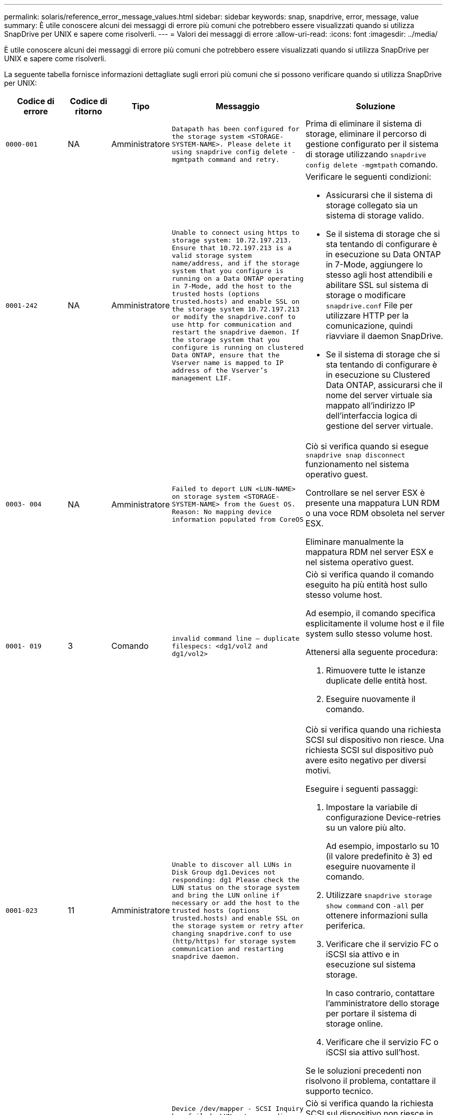 ---
permalink: solaris/reference_error_message_values.html 
sidebar: sidebar 
keywords: snap, snapdrive, error, message, value 
summary: È utile conoscere alcuni dei messaggi di errore più comuni che potrebbero essere visualizzati quando si utilizza SnapDrive per UNIX e sapere come risolverli. 
---
= Valori dei messaggi di errore
:allow-uri-read: 
:icons: font
:imagesdir: ../media/


[role="lead"]
È utile conoscere alcuni dei messaggi di errore più comuni che potrebbero essere visualizzati quando si utilizza SnapDrive per UNIX e sapere come risolverli.

La seguente tabella fornisce informazioni dettagliate sugli errori più comuni che si possono verificare quando si utilizza SnapDrive per UNIX:

[cols="15,20,15,25,40"]
|===
| Codice di errore | Codice di ritorno | Tipo | Messaggio | Soluzione 


 a| 
`0000-001`
 a| 
NA
 a| 
Amministratore
 a| 
`Datapath has been configured for the storage system <STORAGE-SYSTEM-NAME>. Please delete it using snapdrive config delete -mgmtpath command and retry.`
 a| 
Prima di eliminare il sistema di storage, eliminare il percorso di gestione configurato per il sistema di storage utilizzando `snapdrive config delete -mgmtpath` comando.



 a| 
`0001-242`
 a| 
NA
 a| 
Amministratore
 a| 
`Unable to connect using https to storage system: 10.72.197.213. Ensure that 10.72.197.213 is a valid storage system name/address, and if the storage system that you configure is running on a Data ONTAP operating in 7-Mode, add the host to the trusted hosts (options trusted.hosts) and enable SSL on the storage system 10.72.197.213 or modify the snapdrive.conf to use http for communication and restart the snapdrive daemon. If the storage system that you configure is running on clustered Data ONTAP, ensure that the Vserver name is mapped to IP address of the Vserver's management LIF.`
 a| 
Verificare le seguenti condizioni:

* Assicurarsi che il sistema di storage collegato sia un sistema di storage valido.
* Se il sistema di storage che si sta tentando di configurare è in esecuzione su Data ONTAP in 7-Mode, aggiungere lo stesso agli host attendibili e abilitare SSL sul sistema di storage o modificare `snapdrive.conf` File per utilizzare HTTP per la comunicazione, quindi riavviare il daemon SnapDrive.
* Se il sistema di storage che si sta tentando di configurare è in esecuzione su Clustered Data ONTAP, assicurarsi che il nome del server virtuale sia mappato all'indirizzo IP dell'interfaccia logica di gestione del server virtuale.




 a| 
`0003- 004`
 a| 
NA
 a| 
Amministratore
 a| 
`Failed to deport LUN <LUN-NAME> on storage system <STORAGE-SYSTEM-NAME> from the Guest OS. Reason: No mapping device information populated from CoreOS`
 a| 
Ciò si verifica quando si esegue `snapdrive snap disconnect` funzionamento nel sistema operativo guest.

Controllare se nel server ESX è presente una mappatura LUN RDM o una voce RDM obsoleta nel server ESX.

Eliminare manualmente la mappatura RDM nel server ESX e nel sistema operativo guest.



 a| 
`0001- 019`
 a| 
3
 a| 
Comando
 a| 
`invalid command line -- duplicate filespecs: <dg1/vol2 and dg1/vol2>`
 a| 
Ciò si verifica quando il comando eseguito ha più entità host sullo stesso volume host.

Ad esempio, il comando specifica esplicitamente il volume host e il file system sullo stesso volume host.

Attenersi alla seguente procedura:

. Rimuovere tutte le istanze duplicate delle entità host.
. Eseguire nuovamente il comando.




 a| 
`0001-023`
 a| 
11
 a| 
Amministratore
 a| 
`Unable to discover all LUNs in Disk Group dg1.Devices not responding: dg1 Please check the LUN status on the storage system and bring the LUN online if necessary or add the host to the trusted hosts (options trusted.hosts) and enable SSL on the storage system or retry after changing snapdrive.conf to use (http/https) for storage system communication and restarting snapdrive daemon.`
 a| 
Ciò si verifica quando una richiesta SCSI sul dispositivo non riesce. Una richiesta SCSI sul dispositivo può avere esito negativo per diversi motivi.

Eseguire i seguenti passaggi:

. Impostare la variabile di configurazione Device-retries su un valore più alto.
+
Ad esempio, impostarlo su 10 (il valore predefinito è 3) ed eseguire nuovamente il comando.

. Utilizzare `snapdrive storage show command` con `-all` per ottenere informazioni sulla periferica.
. Verificare che il servizio FC o iSCSI sia attivo e in esecuzione sul sistema storage.
+
In caso contrario, contattare l'amministratore dello storage per portare il sistema di storage online.

. Verificare che il servizio FC o iSCSI sia attivo sull'host.


Se le soluzioni precedenti non risolvono il problema, contattare il supporto tecnico.



 a| 
`0001-218`
 a| 
 a| 
Amministratore
 a| 
`Device /dev/mapper - SCSI Inquiry has failed. LUN not responding. Please check the LUN status on the storage system and bring the LUN online if necessary.`
 a| 
Ciò si verifica quando la richiesta SCSI sul dispositivo non riesce in SLES10 SP2. Lvm2-2.02.17-7.27.8 e il `_filter_` l'impostazione è assegnata come `=[a|/dev/mapper/.\*|", "a|/dev/cciss/.*|", "r/.*/"]` in `lvm.conf` File in SLES10 SP2.

Impostare `_filter_` impostazione come `["r|/dev/.\*/by-path/.*|", "r|/dev/.\*/by-id/.*|", "r|/dev/cciss/.\*|", "a/.*/"]` in `lvm.conf` file.



 a| 
`0001-395`
 a| 
NA
 a| 
Amministratore
 a| 
`No HBAs on this host!`
 a| 
Questo si verifica se si dispone di un numero elevato di LUN collegati al sistema host.

Controllare se la variabile `_enable-fcp-cache_` è impostato su on in `snapdrive.conf` file.



 a| 
`0001-389`
 a| 
NA
 a| 
Amministratore
 a| 
`Cannot get HBA type for HBA assistant solarisfcp`
 a| 
Questo si verifica se si dispone di un numero elevato di LUN collegati al sistema host.

Controllare se la variabile `_enable-fcp-cache_` è impostato su on in `snapdrive.conf` file.



 a| 
`0001-389`
 a| 
NA
 a| 
Amministratore
 a| 
`Cannot get HBA type for HBA assistant vmwarefcp`
 a| 
Controllare le seguenti condizioni:

* Prima di creare uno storage, assicurarsi di aver configurato l'interfaccia virtuale utilizzando il comando:
+
`*snapdrive config set _-viadmin <user> <virtual_interface_IP or name>_*`

* Controllare se il sistema di storage esiste per un'interfaccia virtuale e viene visualizzato ancora lo stesso messaggio di errore, quindi riavviare SnapDrive per UNIX per consentire l'operazione di creazione dello storage.
* Verificare che i requisiti di configurazione di Virtual Storage Console siano soddisfatti, come documentato nella link:https://www.netapp.com/pdf.html?item=/media/7350-ds-3057.pdf["NetApp Virtual Storage Console per VMware vSphere"]




 a| 
`0001-682`
 a| 
NA
 a| 
Amministratore
 a| 
`Host preparation for new LUNs failed: This functionality checkControllers is not supported.`
 a| 
Eseguire di nuovo il comando per eseguire correttamente l'operazione SnapDrive.



 a| 
`0001-859`
 a| 
NA
 a| 
Amministratore
 a| 
`None of the host's interfaces have NFS permissions to access directory <directory name> on storage system <storage system name>`
 a| 
In `snapdrive.conf` controllare che il `_check-export-permission-nfs-clone_` la variabile di configurazione è impostata su `off`.



 a| 
`0002-253`
 a| 
 a| 
Amministratore
 a| 
`Flex clone creation failed`
 a| 
Si tratta di un errore relativo al sistema storage. Raccogliere i log di sd-trace.log e del sistema di storage per risolvere il problema.



 a| 
`0002-264`
 a| 
 a| 
Amministratore
 a| 
`FlexClone is not supported on filer <filer name>`
 a| 
FlexClone non è supportato con la versione Data ONTAP corrente del sistema storage. Aggiornare la versione Data ONTAP del sistema di storage alla versione 7.0 o successiva, quindi riprovare a eseguire il comando.



 a| 
`0002-265`
 a| 
 a| 
Amministratore
 a| 
`Unable to check flex_clone license on filer <filername>`
 a| 
Si tratta di un errore relativo al sistema storage. Raccogliere sd-trace.log e i log del sistema di storage per risolvere i problemi.



 a| 
`0002-266`
 a| 
NA
 a| 
Amministratore
 a| 
`FlexClone is not licensed on filer <filername>`
 a| 
FlexClone non è concesso in licenza sul sistema storage. Riprovare il comando dopo aver aggiunto la licenza FlexClone sul sistema di storage.



 a| 
`0002-267`
 a| 
NA
 a| 
Amministratore
 a| 
`FlexClone is not supported on root volume <volume-name>`
 a| 
Impossibile creare FlexClone per i volumi root.



 a| 
`0002-270`
 a| 
NA
 a| 
Amministratore
 a| 
`The free space on the aggregate <aggregate-name> is less than <size> MB(megabytes) required for diskgroup/flexclone metadata`
 a| 
. Per la connessione a LUN raw con FlexClone, sono necessari 2 MB di spazio libero sull'aggregato.
. Liberare spazio sull'aggregato come indicato nei passi 1 e 2, quindi riprovare a eseguire il comando.




 a| 
`0002-332`
 a| 
NA
 a| 
Amministratore
 a| 
`SD.SnapShot.Restore access denied on qtree storage_array1:/vol/vol1/qtree1 for user lnx197-142\john`
 a| 
Contattare l'amministratore di Operations Manager per assegnare all'utente le funzionalità richieste.



 a| 
`0002-364`
 a| 
NA
 a| 
Amministratore
 a| 
`Unable to contact DFM: lnx197-146, please change user name and/or password.`
 a| 
Verificare e correggere il nome utente e la password dell'utente sd-admin.



 a| 
0002-268
 a| 
NA
 a| 
Amministratore
 a| 
`<volume-Name> is not a flexible volume`
 a| 
Non è possibile creare FlexClone per i volumi tradizionali.



 a| 
`0003-003`
 a| 
 a| 
Amministratore
 a| 
. `Failed to export LUN <LUN_NAME> on storage system <STORAGE_NAME> to the Guest OS.`


oppure
 a| 
* Controllare se è presente una mappatura LUN RDM nella voce ESX server (o) RDM obsoleta nel server ESX.
* Eliminare manualmente la mappatura RDM nel server ESX e nel sistema operativo guest.




 a| 
`0003-012`
 a| 
 a| 
Amministratore
 a| 
`Virtual Interface Server win2k3-225-238 is not reachable.`
 a| 
NIS non è configurato su per il sistema operativo host/guest.

Specificare il nome e la mappatura IP nel file situato in `/etc/hosts`

Ad esempio: `# cat /etc/hosts10.72.225.238 win2k3-225-238.eng.org.com win2k3-225-238`



 a| 
`0001-552`
 a| 
NA
 a| 
Comando
 a| 
`Not a valid Volume-clone or LUN-clone`
 a| 
Impossibile creare la suddivisione dei cloni per i volumi tradizionali.



 a| 
`0001-553`
 a| 
NA
 a| 
Comando
 a| 
`Unable to split "`FS-Name`" due to insufficient storage space in <Filer- Name>`
 a| 
La suddivisione dei cloni continua il processo di divisione e improvvisamente la divisione dei cloni si interrompe a causa dello spazio di storage insufficiente non disponibile nel sistema di storage.



 a| 
`0003-002`
 a| 
 a| 
Comando
 a| 
`No more LUN's can be exported to the guest OS.`
 a| 
Poiché il numero di dispositivi supportati dal server ESX per un controller ha raggiunto il limite massimo, è necessario aggiungere altri controller per il sistema operativo guest.

*NOTA:* il server ESX limita il numero massimo di controller per sistema operativo guest a 4.



 a| 
`9000- 023`
 a| 
1
 a| 
Comando
 a| 
`No arguments for keyword -lun`
 a| 
Questo errore si verifica quando il comando con `-lun` la parola chiave non dispone di `_lun_name_` argomento.

Cosa fare: Eseguire una delle seguenti operazioni:

. Specificare `_lun_name_` argomento per il comando con `-lun` parola chiave.
. Consultare il messaggio della guida di SnapDrive per UNIX




 a| 
`0001-028`
 a| 
1
 a| 
Comando
 a| 
`File system </mnt/qa/dg4/vol1> is of a type (hfs) not managed by snapdrive. Please resubmit your request, leaving out the file system <mnt/qa/dg4/vol1>`
 a| 
Questo errore si verifica quando un tipo di file system non supportato fa parte di un comando.

Operazioni da eseguire: Escludere o aggiornare il tipo di file system, quindi utilizzare nuovamente il comando.

Per informazioni aggiornate sulla compatibilità software, consulta la matrice di interoperabilità.



 a| 
`9000-030`
 a| 
1
 a| 
Comando
 a| 
`-lun may not be combined with other keywords`
 a| 
Questo errore si verifica quando si combina `-lun` parola chiave con `-fs` oppure `-dg` parola chiave. Si tratta di un errore di sintassi che indica un utilizzo non valido del comando.

Operazioni da eseguire: Eseguire nuovamente il comando solo con `-lun` parola chiave.



 a| 
`0001-034`
 a| 
1
 a| 
Comando
 a| 
`mount failed: mount: <device name> is not a valid block device"`
 a| 
Questo errore si verifica solo quando il LUN clonato è già connesso allo stesso filespec presente nella copia Snapshot e si tenta di eseguire `snapdrive snap restore` comando.

Il comando non riesce perché il daemon iSCSI esegue il remaping della voce Device per il LUN ripristinato quando si elimina il LUN clonato.

Cosa fare: Eseguire una delle seguenti operazioni:

. Eseguire `snapdrive snap restore` di nuovo comando.
. Eliminare il LUN collegato (se montato sullo stesso filespec della copia Snapshot) prima di tentare di ripristinare una copia Snapshot di un LUN originale.




 a| 
`0001-046` e. `0001-047`
 a| 
1
 a| 
Comando
 a| 
`Invalid snapshot name: </vol/vol1/NO_FILER_PRE FIX> or Invalid snapshot name: NO_LONG_FILERNAME - filer volume name is missing`
 a| 
Si tratta di un errore di sintassi che indica un utilizzo non valido del comando, in cui viene tentata un'operazione Snapshot con un nome Snapshot non valido.

Operazioni da eseguire: Completare i seguenti passaggi:

. Utilizzare il comando SnapDrive snap list - filer <filer-volume-name> per ottenere un elenco di copie Snapshot.
. Eseguire il comando con l'argomento long_snap_name.




 a| 
`9000-047`
 a| 
1
 a| 
Comando
 a| 
`More than one -snapname argument given`
 a| 
SnapDrive per UNIX non può accettare più di un nome Snapshot nella riga di comando per eseguire operazioni Snapshot.

Operazioni da eseguire: Eseguire nuovamente il comando, con un solo nome Snapshot.



 a| 
`9000-049`
 a| 
1
 a| 
Comando
 a| 
`-dg and -v may not be combined`
 a| 
Questo errore si verifica quando si combina `-dg` e. `-vg` parole chiave. Si tratta di un errore di sintassi che indica un utilizzo non valido dei comandi.

Operazioni da eseguire: Eseguire il comando con `-dg` oppure `-vg` parola chiave.



 a| 
`9000-050`
 a| 
1
 a| 
Comando
 a| 
`-lvol and -hostvo may not be combined`
 a| 
Questo errore si verifica quando si combina `-lvol` e. `-hostvol` parole chiave. Si tratta di un errore di sintassi che indica un utilizzo non valido dei comandi. Operazioni da eseguire: Completare i seguenti passaggi:

. Modificare il `-lvol` opzione a. `- hostvol` o viceversa nella riga di comando.
. Eseguire il comando.




 a| 
`9000-057`
 a| 
1
 a| 
Comando
 a| 
`Missing required -snapname argument`
 a| 
Si tratta di un errore di sintassi che indica un utilizzo non valido del comando, in cui viene tentata un'operazione Snapshot senza fornire l'argomento SNAP_NAME.

Operazioni da eseguire: Eseguire il comando con un nome Snapshot appropriato.



 a| 
`0001-067`
 a| 
6
 a| 
Comando
 a| 
`Snapshot hourly.0 was not created by snapdrive.`
 a| 
Si tratta delle copie Snapshot orarie automatiche create da Data ONTAP.



 a| 
`0001-092`
 a| 
6
 a| 
Comando
 a| 
`snapshot <non_existent_24965> doesn't exist on a filervol exocet: </vol/vol1>`
 a| 
La copia Snapshot specificata non è stata trovata nel sistema di storage. Operazioni da eseguire: Utilizzare `snapdrive snap list` Per trovare le copie Snapshot presenti nel sistema di storage.



 a| 
`0001- 099`
 a| 
10
 a| 
Amministratore
 a| 
`Invalid snapshot name: <exocet:/vol2/dbvol:New SnapName> doesn't match filer volume name <exocet:/vol/vol1>`
 a| 
Si tratta di un errore di sintassi che indica un utilizzo non valido dei comandi, in cui viene tentata un'operazione Snapshot con un nome Snapshot non valido.

Operazioni da eseguire: Completare i seguenti passaggi:

. Utilizzare `snapdrive snap list - filer _<filer-volume-name>_` Per ottenere un elenco di copie Snapshot.
. Eseguire il comando con il formato corretto del nome Snapshot qualificato da SnapDrive per UNIX. I formati qualificati sono: `_long_snap_name_` e. `_short_snap_name_`.




 a| 
`0001-122`
 a| 
6
 a| 
Amministratore
 a| 
`Failed to get snapshot list on filer <exocet>: The specified volume does not exist.`
 a| 
Questo errore si verifica quando il volume del sistema di storage (filer) specificato non esiste.

Operazioni da eseguire: Completare i seguenti passaggi:

. Contattare l'amministratore dello storage per ottenere l'elenco dei volumi del sistema di storage validi.
. Eseguire il comando con un nome di volume del sistema di storage valido.




 a| 
`0001-124`
 a| 
111
 a| 
Amministratore
 a| 
`Failed to removesnapshot <snap_delete_multi_inuse_24374> on filer <exocet>: LUN clone`
 a| 
Il `Snapshot delete` Operazione non riuscita per la copia Snapshot specificata perché era presente il clone LUN.

Operazioni da eseguire: Completare i seguenti passaggi:

. Utilizzare il comando SnapDrive storage show con `-all` Opzione per trovare il clone LUN per la copia Snapshot (parte dell'output della copia Snapshot di backup).
. Contattare l'amministratore dello storage per separare il LUN dal clone.
. Eseguire nuovamente il comando.




 a| 
`0001-155`
 a| 
4
 a| 
Comando
 a| 
`Snapshot <dup_snapname23980> already exists on <exocet: /vol/vol1>. Please use -f (force) flag to overwrite existing snapshot`
 a| 
Questo errore si verifica se il nome della copia Snapshot utilizzato nel comando esiste già.

Cosa fare: Eseguire una delle seguenti operazioni:

. Eseguire nuovamente il comando con un nome Snapshot diverso.
. Eseguire nuovamente il comando con `-f` Flag (forza) per sovrascrivere la copia Snapshot esistente.




 a| 
`0001-158`
 a| 
84
 a| 
Comando
 a| 
`diskgroup configuration has changed since <snapshotexocet:/vol/vo l1:overwrite_noforce_25 078> was taken. removed hostvol </dev/dg3/vol4> Please use '-f' (force) flag to override warning and complete restore`
 a| 
Il gruppo di dischi può contenere più LUN e quando la configurazione del gruppo di dischi cambia, si verifica questo errore. Ad esempio, quando si crea una copia Snapshot, il gruppo di dischi era costituito da un numero X di LUN e, dopo aver eseguito la copia, il gruppo di dischi può avere un numero X+Y di LUN.

Operazioni da eseguire: Utilizzare nuovamente il comando con `-f` flag (forza).



 a| 
`0001-185`
 a| 
NA
 a| 
Comando
 a| 
`storage show failed: no NETAPP devices to show or enable SSL on the filers or retry after changing snapdrive.conf to use http for filer communication.`
 a| 
Questo problema può verificarsi per i seguenti motivi: Se il daemon iSCSI o il servizio FC sull'host si è arrestato o è guasto, il `snapdrive storage show -all` Il comando non riesce, anche se sono presenti LUN configurati sull'host.

Operazioni da eseguire: Risolvere il malfunzionamento del servizio iSCSI o FC. Il sistema storage su cui sono configurati i LUN è inattivo o sta eseguendo un riavvio.

Cosa fare: Attendere che i LUN siano in funzione. Il valore impostato per `_usehttps- to-filer_` la variabile di configurazione potrebbe non essere una configurazione supportata.

Operazioni da eseguire: Completare i seguenti passaggi:

. Utilizzare `sanlun lun show all` Comando per controllare se sono presenti LUN mappati all'host.
. Se sono presenti LUN mappati all'host, seguire le istruzioni indicate nel messaggio di errore.


Modificare il valore di `_usehttps- to-filer_` variabile di configurazione (su "`on`" se il valore è "`off`"; su "`off`" se il valore è "`on`").



 a| 
`0001-226`
 a| 
3
 a| 
Comando
 a| 
`'snap create' requires all filespecs to be accessible Please verify the following inaccessible filespec(s): File System: </mnt/qa/dg1/vol3>`
 a| 
Questo errore si verifica quando l'entità host specificata non esiste.

Operazioni da eseguire: Utilizzare `snapdrive storage show` eseguire nuovamente il comando con `-all` opzione per trovare le entità host presenti sull'host.



 a| 
`0001- 242`
 a| 
18
 a| 
Amministratore
 a| 
`Unable to connect to filer: <filername>`
 a| 
SnapDrive per UNIX tenta di connettersi a un sistema storage attraverso il protocollo HTTP sicuro. L'errore può verificarsi quando l'host non riesce a connettersi al sistema di storage. Operazioni da eseguire: Completare i seguenti passaggi:

. Problemi di rete:
+
.. Utilizzare il comando nslookup per controllare la risoluzione del nome DNS per il sistema di storage che funziona attraverso l'host.
.. Aggiungere il sistema di storage al server DNS, se non esiste.




È inoltre possibile utilizzare un indirizzo IP invece di un nome host per connettersi al sistema di storage.

. Configurazione del sistema storage:
+
.. Affinché SnapDrive per UNIX funzioni, è necessario disporre della chiave di licenza per l'accesso HTTP sicuro.
.. Una volta impostata la chiave di licenza, verificare che sia possibile accedere al sistema di storage tramite un browser Web.


. Eseguire il comando dopo aver eseguito il passaggio 1 o il passaggio 2 o entrambi.




 a| 
`0001- 243`
 a| 
10
 a| 
Comando
 a| 
`Invalid dg name: <SDU_dg1>`
 a| 
Questo errore si verifica quando il gruppo di dischi non è presente nell'host e successivamente il comando non riesce. Ad esempio, `_SDU_dg1_` non è presente nell'host.

Operazioni da eseguire: Completare i seguenti passaggi:

. Utilizzare `snapdrive storage show -all` per ottenere tutti i nomi dei gruppi di dischi.
. Eseguire nuovamente il comando, con il nome corretto del gruppo di dischi.




 a| 
`0001- 246`
 a| 
10
 a| 
Comando
 a| 
`Invalid hostvolume name: </mnt/qa/dg2/BADFS>, the valid format is <vgname/hostvolname>, i.e. <mygroup/vol2>`
 a| 
Operazioni da eseguire: Eseguire nuovamente il comando, con il seguente formato appropriato per il nome del volume host:
`vgname/hostvolname`



 a| 
`0001- 360`
 a| 
34
 a| 
Amministratore
 a| 
`Failed to create LUN </vol/badvol1/nanehp13_ unnewDg_fve_SdLun> on filer <exocet>: No such volume`
 a| 
Questo errore si verifica quando il percorso specificato include un volume del sistema di storage non esistente.

Operazioni da eseguire: Contattare l'amministratore dello storage per ottenere l'elenco dei volumi del sistema di storage disponibili per l'utilizzo.



 a| 
`0001- 372`
 a| 
58
 a| 
Comando
 a| 

 a| 
Questo errore si verifica se i nomi LUN specificati nel comando non rispettano il formato predefinito supportato da SnapDrive per UNIX. SnapDrive per UNIX richiede che i nomi LUN siano specificati nel seguente formato predefinito: `<filer-name: /vol/<volname>/<lun-name>`

Operazioni da eseguire: Completare i seguenti passaggi:

. Utilizzare `snapdrive help` Per conoscere il formato predefinito dei nomi LUN supportato da SnapDrive per UNIX.
. Eseguire nuovamente il comando.




 a| 
`0001- 373`
 a| 
6
 a| 
Comando
 a| 
`The following required 1 LUN(s) not found: exocet:</vol/vol1/NotARealLun>`
 a| 
Questo errore si verifica quando il LUN specificato non viene trovato nel sistema di storage.

Cosa fare: Eseguire una delle seguenti operazioni:

. Per visualizzare i LUN collegati all'host, utilizzare `snapdrive storage show -dev` comando o. `snapdrive storage show -all` comando.
. Per visualizzare l'intero elenco delle LUN nel sistema di storage, contattare l'amministratore dello storage per ottenere l'output del comando LUN show dal sistema di storage.




 a| 
`0001- 377`
 a| 
43
 a| 
Comando
 a| 
`Disk group name <name> is already in use or conflicts with another entity.`
 a| 
Questo errore si verifica quando il nome del gruppo di dischi è già in uso o è in conflitto con un'altra entità. Cosa fare:

Effettuare una delle seguenti operazioni:

Eseguire il comando con `- autorename` opzione

Utilizzare `snapdrive storage show` con il `-all` per trovare i nomi utilizzati dall'host. Eseguire il comando specificando un altro nome che l'host non sta utilizzando.



 a| 
`0001- 380`
 a| 
43
 a| 
Comando
 a| 
`Host volume name <dg3/vol1> is already in use or conflicts with another entity.`
 a| 
Questo errore si verifica quando il nome del volume host è già in uso o è in conflitto con un'altra entità

Cosa fare: Eseguire una delle seguenti operazioni:

. Eseguire il comando con `- autorename` opzione.
. Utilizzare `snapdrive storage show` con il `-all` per trovare i nomi utilizzati dall'host. Eseguire il comando specificando un altro nome che l'host non sta utilizzando.




 a| 
`0001- 417`
 a| 
51
 a| 
Comando
 a| 
`The following names are already in use: <mydg1>. Please specify other names.`
 a| 
Cosa fare: Eseguire una delle seguenti operazioni:

. Eseguire nuovamente il comando con `-autorename` opzione.
. Utilizzare `snapdrive storage show - all` per trovare i nomi presenti sull'host. Eseguire nuovamente il comando per specificare esplicitamente un altro nome che l'host non sta utilizzando.




 a| 
`0001-422`
 a| 
NA
 a| 
Comando
 a| 
`LVM initialization of luns failed: c2t500A09818667B9DAd0 VxVM vxdisksetup ERROR V-5-2-5241 Cannot label as disk geometry cannot be obtained.`
 a| 
Operazioni da eseguire: Assicurarsi di aver installato la patch più recente, 146019-02, per l'architettura dei processori scalabili Solaris (SPARC).



 a| 
`0001- 430`
 a| 
51
 a| 
Comando
 a| 
`You cannot specify both -dg/vg dg and - lvol/hostvol dg/vol`
 a| 
Si tratta di un errore di sintassi che indica un utilizzo non valido dei comandi. La riga di comando può accettare entrambi `-dg/vg` parola chiave o il `-lvol/hostvol` parola chiave, ma non entrambe.

Operazioni da eseguire: Eseguire il comando solo con `-dg/vg` oppure `- lvol/hostvol` parola chiave.



 a| 
`0001- 434`
 a| 
6
 a| 
Comando
 a| 
`snapshot exocet:/vol/vol1:NOT_E IST doesn't exist on a storage volume exocet:/vol/vol1`
 a| 
Questo errore si verifica quando la copia Snapshot specificata non viene trovata nel sistema di storage.

Operazioni da eseguire: Utilizzare `snapdrive snap list` Per trovare le copie Snapshot presenti nel sistema di storage.



 a| 
`0001- 435`
 a| 
3
 a| 
Comando
 a| 
`You must specify all host volumes and/or all file systems on the command line or give the -autoexpand option.`

`The following names were missing on the command line but were found in snapshot <snap2_5VG_SINGLELUN _REMOTE>: Host Volumes: <dg3/vol2> File Systems: </mnt/qa/dg3/vol2>`
 a| 
Il gruppo di dischi specificato ha più volumi host o un file system, ma il set completo non viene menzionato nel comando.

Cosa fare: Eseguire una delle seguenti operazioni:

. Emettere nuovamente il comando con `- autoexpand` opzione.
. Utilizzare `snapdrive snap show` per trovare l'intero elenco di volumi host e file system. Eseguire il comando specificando tutti i volumi host o i file system.




 a| 
`0001- 440`
 a| 
6
 a| 
Comando
 a| 
`snapshot snap2__5VG_SINGLELUN__ REMOTE does not contain disk group 'dgBAD'`
 a| 
Questo errore si verifica quando il gruppo di dischi specificato non fa parte della copia Snapshot specificata.

Operazioni da eseguire: Per verificare la presenza di una copia Snapshot per il gruppo di dischi specificato, effettuare una delle seguenti operazioni:

. Utilizzare `snapdrive snap list` Per trovare le copie Snapshot nel sistema di storage.
. Utilizzare `snapdrive snap show` Comando per individuare i gruppi di dischi, i volumi host, i file system o le LUN presenti nella copia Snapshot.
. Se esiste una copia Snapshot per il gruppo di dischi, eseguire il comando con il nome Snapshot.




 a| 
`0001- 442`
 a| 
1
 a| 
Comando
 a| 
`More than one destination - <dis> and <dis1> specified for a single snap connect source <src>. Please retry using separate commands.`
 a| 
Cosa fare: Eseguire un'operazione separata `snapdrive snap connect` in modo che il nome del nuovo gruppo di dischi di destinazione (che fa parte di `snap connect` comando) non è uguale a quanto già fa parte delle altre unità del gruppo di dischi della stessa `snapdrive snap connect` comando.



 a| 
`0001- 465`
 a| 
1
 a| 
Comando
 a| 
`The following filespecs do not exist and cannot be deleted: Disk Group: <nanehp13_ dg1>`
 a| 
Il gruppo di dischi specificato non esiste sull'host, pertanto l'operazione di eliminazione per il gruppo di dischi specificato non è riuscita.

Operazioni da eseguire: Vedere l'elenco delle entità sull'host utilizzando `snapdrive storage show` con il `all` opzione.



 a| 
`0001- 476`
 a| 
NA
 a| 
Amministratore
 a| 
`Unable to discover the device associated with <long lun name> If multipathing in use, there may be a possible multipathing configuration error. Please verify the configuration and then retry.`
 a| 
Questo errore può essere dovuto a diversi motivi.

* Configurazione host non valida:
+
La soluzione iSCSI, FC o multipathing non è configurata correttamente.

* Configurazione di rete o switch non valida:
+
La rete IP non è configurata con le regole di inoltro o i filtri appropriati per il traffico iSCSI oppure gli switch FC non sono configurati con la configurazione di zoning consigliata.



I problemi precedenti sono molto difficili da diagnosticare in modo algoritmico o sequenziale.

Operazioni da eseguire: Prima di utilizzare SnapDrive per UNIX, si consiglia di seguire la procedura consigliata nella Guida all'installazione delle utilità host (per il sistema operativo specifico) per rilevare manualmente le LUN.

Dopo aver individuato i LUN, utilizzare i comandi SnapDrive per UNIX.



 a| 
`0001- 486`
 a| 
12
 a| 
Amministratore
 a| 
`LUN(s) in use, unable to delete. Please note it is dangerous to remove LUNs that are under Volume Manager control without properly removing them from Volume Manager control first.`
 a| 
SnapDrive per UNIX non è in grado di eliminare un LUN che fa parte di un gruppo di volumi.

Operazioni da eseguire: Completare i seguenti passaggi:

. Eliminare il gruppo di dischi utilizzando il comando `snapdrive storage delete -dg <dgname>`.
. Eliminare il LUN.




 a| 
`0001- 494`
 a| 
12
 a| 
Comando
 a| 
`Snapdrive cannot delete <mydg1>, because 1 host volumes still remain on it. Use -full flag to delete all file systems and host volumes associated with <mydg1>`
 a| 
SnapDrive per UNIX non può eliminare un gruppo di dischi fino a quando non viene esplicitamente richiesto di eliminare tutti i volumi host del gruppo di dischi.

Cosa fare: Eseguire una delle seguenti operazioni:

. Specificare `-full` contrassegna nel comando.
. Attenersi alla seguente procedura:
+
.. Utilizzare `snapdrive storage show -all` per ottenere l'elenco dei volumi host presenti nel gruppo di dischi.
.. Menzionarli esplicitamente nel comando SnapDrive per UNIX.






 a| 
`0001- 541`
 a| 
65
 a| 
Comando
 a| 
`Insufficient access permission to create a LUN on filer, <exocet>.`
 a| 
SnapDrive per UNIX utilizza `sdhostname.prbac` oppure `sdgeneric.prbac` sul volume del sistema di storage root (filer) per il suo meccanismo di controllo degli pseudo accessi.

Cosa fare: Eseguire una delle seguenti operazioni:

. Modificare il `sd-hostname.prbac` oppure `sdgeneric.prbac` nel sistema di storage per includere le seguenti autorizzazioni necessarie (possono essere una o più):
+
.. NESSUNO
.. CREAZIONE SNAP
.. UTILIZZO A SCATTO
.. CATTURA TUTTO
.. STORAGE CREATE DELETE
.. UTILIZZO DELLO STORAGE
.. TUTTO LO STORAGE
.. TUTTI GLI ACCESSI
+
*NOTA:*

+
[]
====
*** In caso contrario `sd-hostname.prbac` quindi modificare `sdgeneric.prbac` nel sistema di storage.
*** Se avete entrambi `sd-hostname.prbac` e. `sdgeneric.prbac` quindi modificare le impostazioni solo in `sdhostname.prbac` nel sistema di storage.


====


. In `snapdrive.conf` controllare che il `_all-access-if-rbacunspecified_` la variabile di configurazione è impostata su "`on`".




 a| 
`0001-559`
 a| 
NA
 a| 
Amministratore
 a| 
`Detected I/Os while taking snapshot. Please quiesce your application. See Snapdrive Admin. Guide for more information.`
 a| 
Questo errore si verifica se si tenta di creare una copia Snapshot, mentre le operazioni di input/output parallelo si verificano sulla specifica del file e sul valore di `_snapcreate-cg-timeout_` è impostato su urgente.

Cosa fare: Aumentare il valore del timeout dei gruppi di coerenza impostando il valore di `snapcreate-cg-timeout` per rilassarsi.



 a| 
`0001- 570`
 a| 
6
 a| 
Comando
 a| 
`Disk group <dg1> does not exist and hence cannot be resized`
 a| 
Questo errore si verifica quando il gruppo di dischi non è presente nell'host e successivamente il comando non riesce.

Operazioni da eseguire: Completare i seguenti passaggi:

. Utilizzare `snapdrive storage show -all` per ottenere tutti i nomi dei gruppi di dischi.
. Eseguire il comando con il nome corretto del gruppo di dischi.




 a| 
`0001- 574`
 a| 
1
 a| 
Comando
 a| 
`<VmAssistant> lvm does not support resizing LUNs in disk groups`
 a| 
Questo errore si verifica quando il volume manager utilizzato per eseguire questa attività non supporta il ridimensionamento del LUN.

SnapDrive per UNIX dipende dalla soluzione di gestione dei volumi per supportare il ridimensionamento del LUN, se il LUN fa parte di un gruppo di dischi.

Operazioni da eseguire: Controllare se il volume manager in uso supporta il ridimensionamento del LUN.



 a| 
`0001- 616`
 a| 
6
 a| 
Comando
 a| 
`1 snapshot(s) NOT found on filer: exocet:/vol/vol1:MySnapName>`
 a| 
SnapDrive per UNIX non può accettare più di un nome Snapshot nella riga di comando per eseguire operazioni Snapshot. Per correggere questo errore, emettere nuovamente il comando con un nome Snapshot.

Si tratta di un errore di sintassi che indica un utilizzo non valido del comando, in cui viene tentata un'operazione Snapshot con un nome Snapshot non valido. Per correggere questo errore, attenersi alla seguente procedura:

. Utilizzare `snapdrive snap list - filer <filer-volume-name>` Per ottenere un elenco di copie Snapshot.
. Eseguire il comando con `*long_snap_name*` argomento.




 a| 
`0001- 640`
 a| 
1
 a| 
Comando
 a| 
`Root file system / is not managed by snapdrive`
 a| 
Questo errore si verifica quando il file system root sull'host non è supportato da SnapDrive per UNIX. Questa richiesta non è valida per SnapDrive per UNIX.



 a| 
`0001- 684`
 a| 
45
 a| 
Amministratore
 a| 
`Mount point <fs_spec> already exists in mount table`
 a| 
Cosa fare: Eseguire una delle seguenti operazioni:

. Eseguire il comando SnapDrive per UNIX con un punto di montaggio diverso.
. Verificare che il punto di montaggio non sia in uso, quindi eliminare manualmente (utilizzando qualsiasi editor) la voce dai seguenti file:


Solaris: /Etc/vfstab



 a| 
`0001- 796` e. `0001- 767`
 a| 
3
 a| 
Comando
 a| 
`0001-796 and 0001-767`
 a| 
SnapDrive per UNIX non supporta più di un LUN nello stesso comando con `-nolvm` opzione.

Cosa fare: Eseguire una delle seguenti operazioni:

. Utilizzare di nuovo il comando per specificare un solo LUN con `-nolvm` opzione.
. Utilizzare il comando senza `- nolvm` opzione. In questo modo verrà utilizzato il volume manager supportato presente nell'host, se presente.




 a| 
`2715`
 a| 
NA
 a| 
NA
 a| 
`Volume restore zephyr not available for the filer <filename>Please proceed with lun restore`
 a| 
Per le versioni precedenti di Data ONTAP, il ripristino del volume zapi non è disponibile. Emettere nuovamente il comando con SFSR.



 a| 
`2278`
 a| 
NA
 a| 
NA
 a| 
`SnapShots created after <snapname> do not have volume clones ... FAILED`
 a| 
Dividere o eliminare i cloni



 a| 
`2280`
 a| 
NA
 a| 
NA
 a| 
`LUNs mapped and not in active or SnapShot <filespec-name> FAILED`
 a| 
Annulla mappatura/disconnessione dello storage dalle entità host



 a| 
`2282`
 a| 
NA
 a| 
NA
 a| 
`No SnapMirror relationships exist ... FAILED`
 a| 
. Eliminare le relazioni oppure
. Se SnapDrive per UNIX RBAC con Operations Manager è configurato, chiedere all'amministratore di Operations Manager di concedere `SD.Snapshot.DisruptBaseline` capacità per l'utente.




 a| 
`2286`
 a| 
NA
 a| 
NA
 a| 
`LUNs not owned by <fsname> are application consistent in snapshotted volume ... FAILED. Snapshot luns not owned by <fsname> which may be application inconsistent`
 a| 
Verificare che i LUN menzionati nei risultati del controllo non siano in uso. Solo dopo di che, utilizzare `-force` opzione.



 a| 
`2289`
 a| 
NA
 a| 
NA
 a| 
`No new LUNs created after snapshot <snapname> ... FAILED`
 a| 
Verificare che i LUN menzionati nei risultati del controllo non siano in uso. Solo dopo di che, utilizzare `-force` opzione.



 a| 
`2290`
 a| 
NA
 a| 
NA
 a| 
`Could not perform inconsistent and newer Luns check. Snapshot version is prior to SDU 4.0`
 a| 
Questo accade con le istantanee di SnapDrive 3.0 per UNIX se utilizzate con --vbsr. Controllare manualmente che le LUN più recenti create non vengano più utilizzate, quindi procedere con `-force` opzione.



 a| 
`2292`
 a| 
NA
 a| 
NA
 a| 
`No new SnapShots exist... FAILED. SnapShots created will be lost.`
 a| 
Verificare che le istantanee menzionate nei risultati del controllo non vengano più utilizzate. In tal caso, procedere con `-force` opzione.



 a| 
`2297`
 a| 
NA
 a| 
NA
 a| 
`Both normal files) and LUN(s) exist ... FAILED`
 a| 
Assicurarsi che i file e i LUN menzionati nei risultati del controllo non vengano più utilizzati. In tal caso, procedere con `-force` opzione.



 a| 
`2302`
 a| 
NA
 a| 
NA
 a| 
`NFS export list does not have foreign hosts ... FAILED`
 a| 
Contattare l'amministratore dello storage per rimuovere gli host esterni dall'elenco di esportazione o assicurarsi che gli host esterni non utilizzino i volumi tramite NFS.



 a| 
`9000-305`
 a| 
NA
 a| 
Comando
 a| 
`Could not detect type of the entity /mnt/my_fs. Provide a specific option (-lun, -dg, -fs or -lvol) if you know the type of the entity`
 a| 
Verificare l'entità se esiste già nell'host. Se si conosce il tipo di entità, fornire il tipo di specifica del file.



 a| 
`9000-303`
 a| 
NA
 a| 
Comando
 a| 
`Multiple entities with the same name - /mnt/my_fs exist on this host. Provide a specific option (-lun, -dg, -fs or -lvol) for the entity you have specified.`
 a| 
L'utente ha più entità con lo stesso nome. In questo caso, l'utente deve fornire esplicitamente il tipo di specifica del file.



 a| 
`9000-304`
 a| 
NA
 a| 
Comando
 a| 
`/mnt/my_fs is detected as keyword of type file system, which is not supported with this command.`
 a| 
L'operazione sul file_spec rilevato automaticamente non è supportata con questo comando. Verificare con la relativa guida per l'operazione.



 a| 
`9000-301`
 a| 
NA
 a| 
Comando
 a| 
`Internal error in auto defection`
 a| 
Errore del motore di rilevamento automatico. Fornire il log di traccia e daemon per ulteriori analisi.



 a| 
NA
 a| 
NA
 a| 
Comando
 a| 
`snapdrive.dc tool unable to compress data on RHEL 5Ux environment`
 a| 
L'utility di compressione non è installata per impostazione predefinita. È necessario installare l'utility di compressione `ncompress`ad esempio `ncompress-4.2.4-47.i386.rpm`.

Per installare l'utility di compressione, immettere il seguente comando: `rpm -ivh ncompress-4.2.4-47.i386.rpm`



 a| 
NA
 a| 
NA
 a| 
Comando
 a| 
`Invalid filespec`
 a| 
Questo errore si verifica quando l'entità host specificata non esiste o non è accessibile.



 a| 
NA
 a| 
NA
 a| 
Comando
 a| 
`Job Id is not valid`
 a| 
Questo messaggio viene visualizzato per lo stato del clone split, il risultato o l'operazione di interruzione se l'ID lavoro specificato non è valido o se il risultato del lavoro è già sottoposto a query. Specificare un ID lavoro valido o disponibile e riprovare a eseguire questa operazione.



 a| 
NA
 a| 
NA
 a| 
Comando
 a| 
`Split is already in progress`
 a| 
Questo messaggio viene visualizzato quando:

* La suddivisione del clone è già in corso per il clone del volume o il clone del LUN specificato.
* La suddivisione clone è stata completata ma il lavoro non viene rimosso.




 a| 
NA
 a| 
NA
 a| 
Comando
 a| 
`Not a valid Volume-Clone or LUN-Clone`
 a| 
Il percorso filespec o LUN specificato non è un clone di volume o un clone LUN valido.



 a| 
NA
 a| 
NA
 a| 
Comando
 a| 
`No space to split volume`
 a| 
Il messaggio di errore è dovuto al fatto che lo spazio di storage richiesto non è disponibile per dividere il volume. Liberare spazio sufficiente nell'aggregato per dividere il clone del volume.



 a| 
NA
 a| 
NA
 a| 
NA
 a| 
`filer-data:junction_dbsw information not available -- LUN may be offline`
 a| 
Questo errore potrebbe verificarsi quando `/etc/fstab` il file non è stato configurato correttamente. In questo caso, mentre i percorsi di montaggio erano NFS, è stato considerato LUN da SnapDrive per UNIX.

Operazioni da eseguire: Aggiungere "/" tra il nome del filer e il percorso di giunzione.



 a| 
`0003-013`
 a| 
NA
 a| 
Comando
 a| 
`A connection error occurred with Virtual Interface server. Please check if Virtual Interface server is up and running.`
 a| 
Questo errore potrebbe verificarsi quando la licenza nel server esx scade e il servizio VSC non è in esecuzione.

Operazioni da eseguire: Installare la licenza ESX Server e riavviare il servizio VSC.



 a| 
`0002-137`
 a| 
NA
 a| 
Comando
 a| 
`Unable to get the fstype and mntOpts for 10.231.72.21:/vol/ips_vol3 from snapshot 10.231.72.21:/vol/ips_vol3:t5120-206-66_nfssnap.`
 a| 
Cosa fare: Eseguire una delle seguenti operazioni

. Aggiungere l'indirizzo IP dell'interfaccia di datapath o l'indirizzo IP specifico come nome host in `/etc/hosts` file.
. Creare una voce per l'interfaccia di datapath o l'indirizzo IP del nome host nel DNS.
. Configurare la LIFS dei dati di Vserver per supportare la gestione di Vserver (con firewall-policy=mgmt)
+
`*net int modify _-vserver Vserver_name LIF_name-firewall -policy_ mgmt*`

. Aggiungere l'indirizzo IP di gestione dell'host alle regole di esportazione del Vserver.




 a| 
`13003`
 a| 
NA
 a| 
Comando
 a| 
`Insufficient privileges: user does not have read access to this resource.`
 a| 
Questo problema si verifica in SnapDrive per UNIX 5.2.2. Prima di SnapDrive per UNIX 5.2.2, l'utente vsadmin configurato in SnapDrive per UNIX deve avere il ruolo di 'vsadmin_volume'. Da SnapDrive per UNIX 5.2.2, l'utente vsadmin ha bisogno di ruoli di accesso elevati, altrimenti snapmirror-get-iter zapi si guasta.

Cosa fare: Creare il ruolo vsadmin invece di vsadmin_volume e assegnarlo all'utente vsadmin.



 a| 
`0001-016`
 a| 
NA
 a| 
Comando
 a| 
`Could not acquire lock file on storage system.`
 a| 
La creazione dello snapshot non riesce a causa dello spazio insufficiente nel volume. O a causa dell'esistenza di `.snapdrive_lock` nel sistema di storage.

Cosa fare: Eseguire una delle seguenti operazioni:

. Eliminare il file `/vol/<volname>/.snapdrive_lock` sul sistema storage e riprovare l'operazione di creazione snap. Per eliminare il file, accedere al sistema di storage, accedere alla modalità avanzata dei privilegi ed eseguire il comando `rm /vol/<volname>/.snapdrive_lock` al prompt del sistema storage.
. Assicurarsi che sia disponibile spazio sufficiente nel volume prima di eseguire lo snapshot.




 a| 
`0003-003`
 a| 
NA
 a| 
Amministratore
 a| 
`Failed to export LUN on storage system <controller name> to the Guest OS. Reason: FLOW-11019: Failure in MapStorage: No storage system configured with interface.`
 a| 
Questo errore si verifica a causa dell'assenza di controller storage, configurati nel server ESX.

Operazioni da eseguire: Aggiungere i controller e le credenziali dello storage nel server ESX.



 a| 
`0001-493`
 a| 
NA
 a| 
Amministratore
 a| 
`Error creating mount point: Unexpected error from mkdir: mkdir: cannot create directory: Permission denied Check whether mount point is under automount paths.`
 a| 
Le operazioni di clonazione non riescono quando la specifica del file di destinazione si trova nei percorsi di automount.

Cosa fare: Assicurarsi che il filespec/punto di montaggio di destinazione non si trovi sotto i percorsi di automount.



 a| 
`0009-049`
 a| 
NA
 a| 
Amministratore
 a| 
`Failed to restore from snapshot on storage system: Failed to restore file from Snapshot copy for volume on Vserver.`
 a| 
Questo errore si verifica quando le dimensioni del volume sono piene o il volume ha superato la soglia di eliminazione automatica.

Operazioni da eseguire: Aumentare le dimensioni del volume e assicurarsi che il valore di soglia di un volume sia mantenuto al di sotto del valore di eliminazione automatica.



 a| 
`0001-682`
 a| 
NA
 a| 
Amministratore
 a| 
`Host preparation for new LUNs failed: This functionality is not supported.`
 a| 
Questo errore si verifica quando la creazione dei nuovi ID LUN non riesce.

Cosa fare: Aumentare il numero di LUN da creare utilizzando

`*snapdrive config prepare luns -_count count_value_*`

comando.



 a| 
`0001-060`
 a| 
NA
 a| 
Amministratore
 a| 
`Failed to get information about Diskgroup: Volume Manager linuxlvm returned vgdisplay command failed.`
 a| 
Questo errore si verifica quando SnapDrive per UNIX 4.1.1 e versioni successive viene utilizzato su RHEL 5 e versioni successive.

Operazioni da eseguire: Aggiornare la versione di SnapDrive e riprovare poiché il supporto non è disponibile per SnapDrive per UNIX 4.1.1 e versioni precedenti a partire da RHEL5.



 a| 
`0009-045`
 a| 
NA
 a| 
Amministratore
 a| 
`Failed to create snapshot on storage system: Snapshot operation not allowed due to clones backed by snapshots. Try again after sometime.`
 a| 
Questo errore si verifica durante l'operazione SFSR (Single-file Snap Restore) seguita dalla creazione immediata dello snapshot.

Operazioni da eseguire: Ripetere l'operazione di creazione di Snapshot dopo qualche istante.



 a| 
`0001-304`
 a| 
NA
 a| 
Amministratore
 a| 
`Error creating disk/volume group: Volume manager failed with: metainit: No such file or directory.`
 a| 
Questo errore si verifica durante l'esecuzione di SnapDrive storage create dg, hostvol e fs Solaris con ambiente cluster Sun.

Operazioni da eseguire: Disinstallare il software Sun Cluster e riprovare a eseguire le operazioni.



 a| 
`0001-122`
 a| 
NA
 a| 
Amministratore
 a| 
`Failed to get snapshot list on filer the specified volume <volname> does not exist.`
 a| 
Questo errore si verifica quando SnapDrive per UNIX tenta di creare Snapshot utilizzando il percorso del file system attivo esportato del volume (percorso effettivo) e non con il percorso del volume esportato fittizio.

Operazioni da eseguire: Utilizzare i volumi con il percorso del file system attivo esportato.



 a| 
`0001-476`
 a| 
NA
 a| 
Amministratore
 a| 
`Unable to discover the device. If multipathing in use, there may be a possible multipathing configuration error. Please verify the configuration and then retry.`
 a| 
Questo errore potrebbe verificarsi per diversi motivi.

Verificare le seguenti condizioni: Prima di creare lo storage, assicurarsi che lo zoning sia corretto.

Controllare il protocollo di trasporto e il multipathing-type in `snapdrive.conf` e assicurarsi che siano impostati i valori corretti.

Controllare lo stato del daemon multipath, se multipathing-type è impostato come nativempio, avviare multipathd e riavviare il daemon snapdrived.



 a| 
NA
 a| 
NA
 a| 
NA
 a| 
`FS fails to be mounted after reboot due to unavailability of LV.`
 a| 
Ciò si verifica quando LV non è disponibile dopo il riavvio. Quindi il file system non è montato.

Cosa fare: Dopo il riavvio, eseguire vgchange che porta LV e quindi montare il file system.



 a| 
NA
 a| 
NA
 a| 
NA
 a| 
`Status call to SDU daemon failed.`
 a| 
Questo errore si verifica per diversi motivi. Questo errore indica che il lavoro SnapDrive per UNIX relativo a un'operazione specifica non è riuscito bruscamente (daemon figlio terminato) prima che l'operazione potesse essere completata.

Se la creazione o l'eliminazione dello storage non riesce e viene visualizzato il messaggio "chiamata di stato a SnapDrive per daemon UNIX non riuscita", potrebbe essere dovuto a una chiamata non riuscita a ONTAP per ottenere le informazioni sul volume. volume-get-iter zapi potrebbe non funzionare. Riprovare a eseguire le operazioni SnapDrive dopo qualche istante.

Il funzionamento di SnapDrive per UNIX potrebbe non riuscire durante l'esecuzione di "kpartx -l" durante la creazione di partizioni o altri comandi del sistema operativo a causa dell'inappropriato `multipath.conf` valori. Assicurarsi che siano impostati i valori corretti e che non esistano parole chiave duplicate in `multipath.conf` file.

Durante l'esecuzione di SFSR, SnapDrive per UNIX crea un'istantanea temporanea che potrebbe non riuscire se viene raggiunto il numero massimo di valori di snapshot. Eliminare gli snapshot meno recenti e riprovare l'operazione di ripristino.



 a| 
NA
 a| 
NA
 a| 
NA
 a| 
`map in use; can't flush`
 a| 
Questo errore si verifica se sono presenti dispositivi obsoleti rimasti quando si tenta di svuotare il dispositivo multipath durante le operazioni di eliminazione o disconnessione dello storage.

Cosa fare: Controllare se sono presenti dispositivi obsoleti eseguendo il comando

`*multipath*`

`_-l egrep -i fail_` e garantire `_flush_on_last_del_` è impostato su 'yes' in `multipath.conf` file.

|===
*Informazioni correlate*

https://mysupport.netapp.com/NOW/products/interoperability["Interoperabilità NetApp"]

https://library.netapp.com/ecm/ecm_download_file/ECMP1148981["Guida all'installazione e all'installazione di Solaris host Utilities 6.1"]
